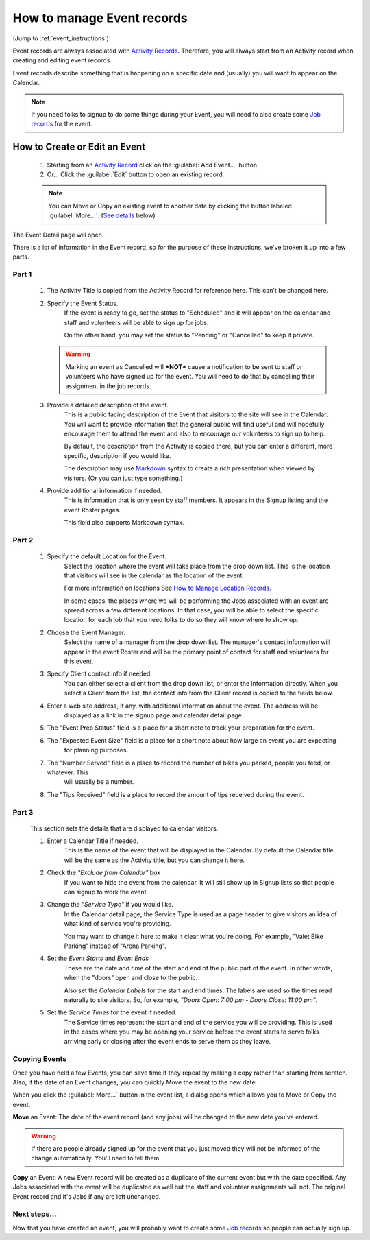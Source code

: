 =====================================
How to manage Event records
=====================================

(Jump to :ref:`event_instructions`)

Event records are always associated with `Activity Records <activities.html>`_. Therefore, you will always start
from an Activity record when creating and editing event records.

Event records describe something that is happening on a specific date and (usually) you will want to appear on the
Calendar.

.. note:: If you need folks to signup to do some things during your Event, you will need to also create some `Job records <jobs.html>`_ for the event.

.. _event_instructions:

How to Create or Edit an Event
----------------------------------------------
    .. image:: images/events/open.png
                :width: 500px
                
    1. Starting from an `Activity Record <activities.html>`_ click on the :guilabel:`Add Event...` button
    2. Or... Click the :guilabel:`Edit` button to open an existing record.

    .. note:: You can Move or Copy an existing event to another date by clicking the button labeled :guilabel:`More...`. (`See details <#copying-events>`_ below)
       
    
The Event Detail page will open. 

There is a lot of information in the Event record, so
for the purpose of these instructions, we've broken it up into a few parts.

Part 1
^^^^^^
    .. image:: images/events/detail_1.png
        :width: 500px

    #. The Activity Title is copied from the Activity Record for reference here. This can't be changed here.
    
    #. Specify the Event Status.
         If the event is ready to go, set the status to "Scheduled" and it will appear on the calendar and staff and volunteers will be able to sign up for jobs.
     
         On the other hand, you may set the status to "Pending" or "Cancelled" to keep it private.
     
       .. warning:: Marking an event as Cancelled will ***NOT*** cause a notification to be sent to staff or volunteers who have signed up for the event. You will need to do that by cancelling their assignment in the job records.
     
    #. Provide a detailed description of the event.
        This is a public facing description of the Event that visitors to the site will see in the Calendar. You will want to
        provide information that the general public will find useful and will hopefully encourage them to attend the event
        and also to encourage our volunteers to sign up to help.
        
        By default, the description from the Activity is copied there, but you can enter a different, more specific, description
        if you would like.
        
        The description may use `Markdown <https://www.markdownguide.org/basic-syntax>`_ syntax to create a rich presentation when viewed by visitors. (Or you can just type something.)
        
    #. Provide additional information if needed.
        This is information that is only seen by staff members. 
        It appears in the Signup listing and the event Roster pages.
        
        This field also supports Markdown syntax.
        
Part 2
^^^^^^

    .. image:: images/events/detail_2.png
        :width: 500px

    #. Specify the default Location for the Event.
        Select the location where the event will take place from the drop down list. This is the location that visitors
        will see in the calendar as the location of the event.
        
        For more information on locations See `How to Manage Location Records <locations.html>`_.
        
        In some cases, the places where we will be performing the Jobs associated with an event are spread across a 
        few different locations. In that case, you will be able to select the specific location for each job that you need
        folks to do so they will know where to show up.

    #. Choose the Event Manager.
        Select the name of a manager from the drop down list. The manager's contact information will appear in the 
        event Roster and will be the primary point of contact for staff and volunteers for this event.
    #. Specify Client contact info if needed.
         You can either select a client from the drop down list, or enter the information directly.
         When you select a Client from the list, the contact info from the Client record is copied to the fields
         below.
    #. Enter a web site address, if any, with additional information about the event. The address will be 
        displayed as a link in the signup page and calendar detail page.
    #. The "Event Prep Status" field is a place for a short note to track your preparation for the event.
    #. The "Expected Event Size" field is a place for a short note about how large an event you are expecting
        for planning purposes.
    #. The "Number Served" field is a place to record the number of bikes you parked, people you feed, or whatever. This
        will usually be a number.
    #. The "Tips Received" field is a place to record the amount of tips received during the event.

Part 3
^^^^^^
        
    .. image:: images/events/calendar_section.png
        :width: 500px
        
    This section sets the details that are displayed to calendar visitors.
    
    #. Enter a Calendar Title if needed. 
        This is the name of the event that will be displayed in the Calendar.
        By default the Calendar title will be the same as the Activity title, but you can change it here.
        
    #. Check the *"Exclude from Calendar"* box 
        If you want to hide the event from the calendar. It will still
        show up in Signup lists so that people can signup to work the event.
        
    #. Change the *"Service Type"* if you would like. 
        In the Calendar detail page, the Service Type is used as a page header
        to give visitors an idea of what kind of service you're providing.
        
        You may want to change it here to make it clear what you're doing. For example, 
        "Valet Bike Parking" instead of "Arena Parking".
    
    #. Set the  *Event Starts* and *Event Ends* 
        These are the date and time of the start and end of the public part of the event.
        In other words, when the "doors" open and close to the public.
        
        Also set the *Calendar Labels* for the start and end times. The labels are used so the times read naturally
        to site visitors. So, for example, *"Doors Open: 7:00 pm - Doors Close: 11:00 pm"*.
        
    #. Set the *Service Times* for the event if needed.
        The Service times represent the start and end of the service you will be providing.
        This is used in the cases where you may be opening your service before the event starts to serve folks
        arriving early or closing after the event ends to serve them as they leave.
        

Copying Events
^^^^^^^^^^^^^^
.. image:: images/events/copying_event.png
    :width: 500px
    
Once you have held a few Events, you can save time if they repeat by making a copy rather than starting from scratch. Also, if
the date of an Event changes, you can quickly Move the event to the new date.

When you click the :guilabel:`More...` button in the event list, a dialog opens which allows you to Move or Copy the event.

**Move** an Event: The date of the event record (and any jobs) will be changed to the new date you've entered. 

.. warning:: If there are people already signed up for the event that you just moved
 they will not be informed of the change automatically. You'll need to tell them.

**Copy** an Event: A new Event record will be created as a duplicate of the current event but with the date specified. Any 
Jobs associated with the event will be duplicated as well but the staff and volunteer assignments will not. 
The original Event record and it's Jobs if any are left unchanged.


Next steps...
^^^^^^^^^^^^^^^^^^

.. image:: images/events/jobs.png
    :width: 200px
    
Now that you have created an event, you will probably want to create some `Job records <jobs.html>`_ so people can actually sign up.

 
